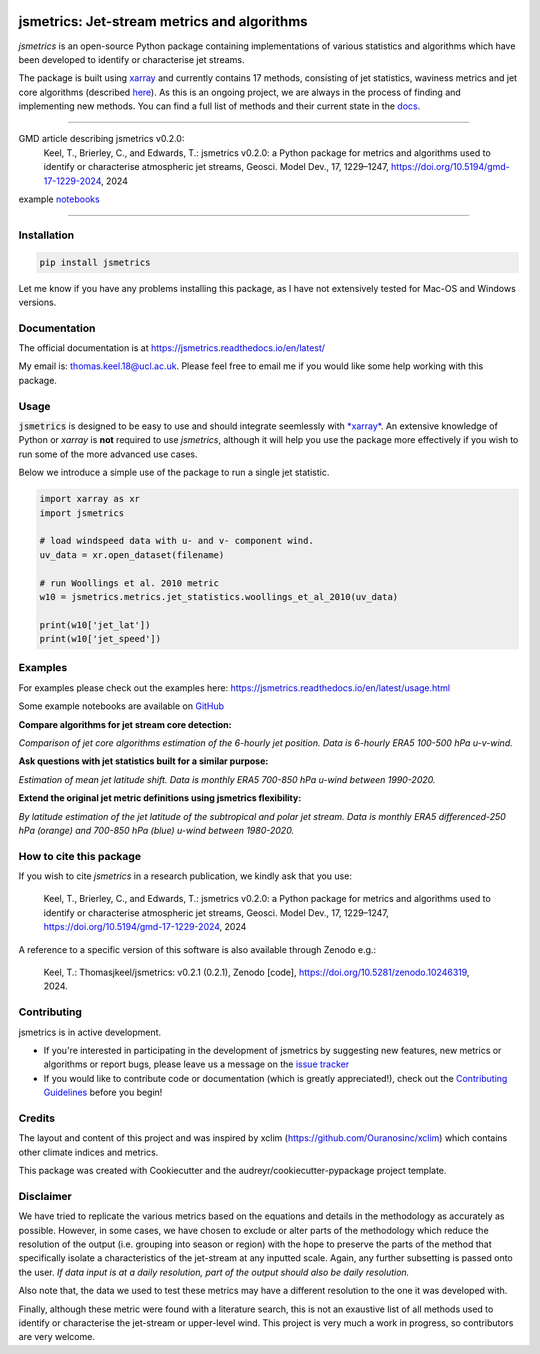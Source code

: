 .. image:: https://github.com/Thomasjkeel/jsmetrics/blob/main/docs/logos/jsmetrics_logo_tiny.png
   :target: https://coveralls.io/github/Thomasjkeel/jsmetrics?branch=main
   :align: center
   :alt: jsmetrics

============================================
jsmetrics: Jet-stream metrics and algorithms
============================================
|pypi| |pre-commit| |codefactor| |coveralls| |docs| |license| |black| |zenodo|  

*jsmetrics* is an open-source Python package containing implementations of various statistics and algorithms which have been 
developed to identify or characterise jet streams.

The package is built using `xarray <https://docs.xarray.dev/en/stable/>`_ and currently contains 17 methods,
consisting of jet statistics, waviness metrics and jet core algorithms (described `here <https://jsmetrics.readthedocs.io/en/latest/metrics.html>`_).
As this is an ongoing project, we are always in the process of finding and implementing new methods.
You can find a full list of methods and their current state in the `docs <https://jsmetrics.readthedocs.io/en/latest/index.html>`_.

--------------------------------------------------------------------------------------------------

GMD article describing jsmetrics v0.2.0:
   Keel, T., Brierley, C., and Edwards, T.: jsmetrics v0.2.0: a Python package for metrics and algorithms used to identify or characterise atmospheric jet streams, Geosci. Model Dev., 17, 1229–1247, https://doi.org/10.5194/gmd-17-1229-2024, 2024

example `notebooks <https://github.com/Thomasjkeel/jsmetrics-examples>`_

----

Installation 
-------------
.. code-block:: bash
    
    pip install jsmetrics

Let me know if you have any problems installing this package, as I have not extensively tested for Mac-OS and Windows versions. 
    
Documentation
-------------
The official documentation is at https://jsmetrics.readthedocs.io/en/latest/  

My email is: thomas.keel.18@ucl.ac.uk. Please feel free to email me if you would like some help working with this package.

Usage
-------------
:code:`jsmetrics` is designed to be easy to use and should integrate seemlessly with `*xarray* <https://docs.xarray.dev/en/stable/>`_. 
An extensive knowledge of Python or *xarray* is **not** required to use *jsmetrics*, although it will help you use the package
more effectively if you wish to run some of the more advanced use cases. 

Below we introduce a simple use of the package to run a single jet statistic.

.. code-block:: python

 import xarray as xr
 import jsmetrics

 # load windspeed data with u- and v- component wind.
 uv_data = xr.open_dataset(filename)

 # run Woollings et al. 2010 metric
 w10 = jsmetrics.metrics.jet_statistics.woollings_et_al_2010(uv_data)

 print(w10['jet_lat'])
 print(w10['jet_speed'])

Examples
-------------
For examples please check out the examples here: https://jsmetrics.readthedocs.io/en/latest/usage.html

Some example notebooks are available on `GitHub <https://github.com/Thomasjkeel/jsmetrics-examples>`_

**Compare algorithms for jet stream core detection:**  

.. image:: docs/_static/images/jet_core_algorithm_comparions_NA_5_texas2021.png
  :width: 560
  :align: center
  :alt: Comparison of jet core algorithms during Feb 2021 Texas Cold Wave

*Comparison of jet core algorithms estimation of the 6-hourly jet position. Data is 6-hourly ERA5 100-500 hPa u-v-wind.*

**Ask questions with jet statistics built for a similar purpose:**  

.. image:: docs/_static/images/jet_shift_violin.png
  :width: 560
  :align: center
  :alt: Jet latitude circbars with errorbars

*Estimation of mean jet latitude shift. Data is monthly ERA5 700-850 hPa u-wind between 1990-2020.*

**Extend the original jet metric definitions using jsmetrics flexibility:**  

.. image:: docs/_static/images/all_jet_lats_stj_pfj_npac_maps_more_metrics.png
  :width: 560
  :align: center
  :alt: STJ and PFJ by metric and longitude

*By latitude estimation of the jet latitude of the subtropical and polar jet stream. Data is monthly ERA5 differenced-250 hPa (orange) and 700-850 hPa (blue) u-wind between 1980-2020.*

.. *Why use jsmetrics?:*
.. ---------------------
.. The planet's jet streams are complex and not well defined at any one scale (see `what are jet streams <https://jsmetrics.readthedocs.io/en/latest/statement.html#what-are-jet-streams>`_),
.. and as such there are a wide range of metrics, algorithms and statistics which have been employed in research to help
.. identify and characterise them. However, it has been generally quite difficult to reconcile various types of information provided
.. by different techniques. The motivation for this package was thus to standardise the most common methods developed for the
.. identification and characterisation of jet streams, so that various techniques are immediately available for anyone wishing to
.. look at jet streams in data. Also, it is hoped that *jsmetrics* provides a foundation for new metrics and for researchers to be
.. able to quantitatively compare differences provided by existing techniques. 


How to cite this package
------------------------
If you wish to cite `jsmetrics` in a research publication, we kindly ask that you use:

   Keel, T., Brierley, C., and Edwards, T.: jsmetrics v0.2.0: a Python package for metrics and algorithms used to identify or characterise atmospheric jet streams, Geosci. Model Dev., 17, 1229–1247, https://doi.org/10.5194/gmd-17-1229-2024, 2024


A reference to a specific version of this software is also available through Zenodo e.g.:

   Keel, T.: Thomasjkeel/jsmetrics: v0.2.1 (0.2.1), Zenodo [code], https://doi.org/10.5281/zenodo.10246319, 2024.

Contributing
------------
jsmetrics is in active development. 

* If you're interested in participating in the development of jsmetrics by suggesting new features, new metrics or algorithms or report bugs, please leave us a message on the `issue tracker`_

* If you would like to contribute code or documentation (which is greatly appreciated!), check out the `Contributing Guidelines`_ before you begin!

.. _issue tracker: https://github.com/Thomasjkeel/jsmetrics/issues
.. _Contributing Guidelines: https://jsmetrics.readthedocs.io/en/latest/contributing.html

Credits
-------------
The layout and content of this project and was inspired by xclim (https://github.com/Ouranosinc/xclim) 
which contains other climate indices and metrics.

This package was created with Cookiecutter and the audreyr/cookiecutter-pypackage project template.

Disclaimer
-------------
We have tried to replicate the various metrics based on the equations and details in the methodology as accurately as possible.
However, in some cases, we have chosen to exclude or alter parts of the methodology which reduce the resolution of the output (i.e. grouping into season or region) with the hope to preserve the parts of the method that specifically isolate a characteristics of the jet-stream at any inputted scale.
Again, any further subsetting is passed onto the user.
*If data input is at a daily resolution, part of the output should also be daily resolution.*  

Also note that, the data we used to test these metrics may have a different resolution to the one it was developed with.   

Finally, although these metric were found with a literature search, this is not an exaustive list of all methods used to identify or characterise the jet-stream or upper-level wind.
This project is very much a work in progress, so contributors are very welcome.

.. |license| image:: https://img.shields.io/github/license/thomasjkeel/jsmetrics
        :target: https://github.com/Thomasjkeel/jsmetrics/blob/master/LICENSE
        :alt: License

.. |black| image:: https://img.shields.io/badge/code%20style-black-000000.svg
        :target: https://github.com/python/black
        :alt: Python Black

.. |pre-commit| image:: https://results.pre-commit.ci/badge/github/Thomasjkeel/jsmetrics/main.svg
   :target: https://results.pre-commit.ci/latest/github/Thomasjkeel/jsmetrics/main
   :alt: pre-commit.ci status

.. |codefactor| image:: https://www.codefactor.io/repository/github/thomasjkeel/jsmetrics/badge
   :target: https://www.codefactor.io/repository/github/thomasjkeel/jsmetrics
   :alt: CodeFactor
   
.. |coveralls| image:: https://coveralls.io/repos/github/Thomasjkeel/jsmetrics/badge.svg?branch=main
   :target: https://coveralls.io/github/Thomasjkeel/jsmetrics?branch=main

.. |zenodo| image:: https://zenodo.org/badge/DOI/10.5281/zenodo.8428289.svg
        :target:  https://doi.org/10.5281/zenodo.8428289
        :alt: Zenodo

.. |docs| image:: https://readthedocs.org/projects/jsmetrics/badge/?version=latest
       :target: https://jsmetrics.readthedocs.io/en/latest/?badge=latest
       :alt: Documentation Status

.. |pypi| image:: https://img.shields.io/pypi/v/jsmetrics.svg
        :target: https://pypi.org/project/jsmetrics/
        :alt: Python Package Index Build

.. .. |conda| image:: https://img.shields.io/conda/vn/conda-forge/jsmetrics.svg
..         :target: https://anaconda.org/conda-forge/jsmetrics
..         :alt: Conda-forge Build Version
